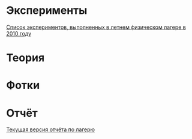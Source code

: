 
* Эксперименты

[[http://shender.github.com/exp.html][Список экспериментов, выполненных в летнем физическом лагере в 2010 году]]

* Теория

* Фотки
* Отчёт
[[http://github.com/shender/report/raw/master/report.pdf][Текущая версия отчёта по лагерю]]
